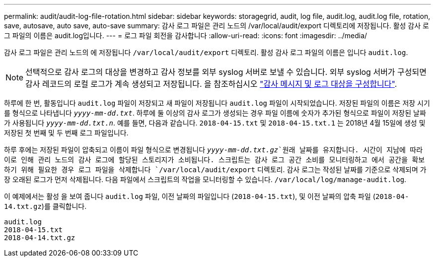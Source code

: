 ---
permalink: audit/audit-log-file-rotation.html 
sidebar: sidebar 
keywords: storagegrid, audit, log file, audit.log, audit.log file, rotation, save, autosave, auto save, auto-save 
summary: 감사 로그 파일은 관리 노드의 /var/local/audit/export 디렉토리에 저장됩니다. 활성 감사 로그 파일의 이름은 audit.log입니다. 
---
= 로그 파일 회전을 감사합니다
:allow-uri-read: 
:icons: font
:imagesdir: ../media/


[role="lead"]
감사 로그 파일은 관리 노드의 에 저장됩니다 `/var/local/audit/export` 디렉토리. 활성 감사 로그 파일의 이름은 입니다 `audit.log`.


NOTE: 선택적으로 감사 로그의 대상을 변경하고 감사 정보를 외부 syslog 서버로 보낼 수 있습니다. 외부 syslog 서버가 구성되면 감사 레코드의 로컬 로그가 계속 생성되고 저장됩니다. 을 참조하십시오 link:../monitor/configure-audit-messages.html["감사 메시지 및 로그 대상을 구성합니다"].

하루에 한 번, 활동입니다 `audit.log` 파일이 저장되고 새 파일이 저장됩니다 `audit.log` 파일이 시작되었습니다. 저장된 파일의 이름은 저장 시기를 형식으로 나타냅니다 `_yyyy-mm-dd.txt_`. 하루에 둘 이상의 감사 로그가 생성되는 경우 파일 이름에 숫자가 추가된 형식으로 파일이 저장된 날짜가 사용됩니다 `_yyyy-mm-dd.txt.n_`. 예를 들면, 다음과 같습니다. `2018-04-15.txt` 및 `2018-04-15.txt.1` 는 2018년 4월 15일에 생성 및 저장된 첫 번째 및 두 번째 로그 파일입니다.

하루 후에는 저장된 파일이 압축되고 이름이 파일 형식으로 변경됩니다 `_yyyy-mm-dd.txt.gz_`원래 날짜를 유지합니다. 시간이 지남에 따라 이로 인해 관리 노드의 감사 로그에 할당된 스토리지가 소비됩니다. 스크립트는 감사 로그 공간 소비를 모니터링하고 에서 공간을 확보하기 위해 필요한 경우 로그 파일을 삭제합니다 `/var/local/audit/export` 디렉토리. 감사 로그는 작성된 날짜를 기준으로 삭제되며 가장 오래된 로그가 먼저 삭제됩니다. 다음 파일에서 스크립트의 작업을 모니터링할 수 있습니다. `/var/local/log/manage-audit.log`.

이 예제에서는 활성 을 보여 줍니다 `audit.log` 파일, 이전 날짜의 파일입니다 (`2018-04-15.txt`), 및 이전 날짜의 압축 파일 (`2018-04-14.txt.gz`)를 클릭합니다.

[listing]
----
audit.log
2018-04-15.txt
2018-04-14.txt.gz
----